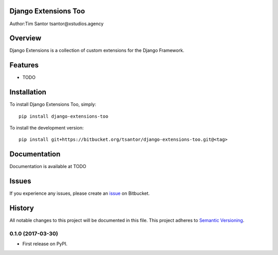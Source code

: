 Django Extensions Too
=====================

Author:Tim Santor tsantor@xstudios.agency

Overview
========

Django Extensions is a collection of custom extensions for the Django
Framework.

Features
========

-  TODO

Installation
============

To install Django Extensions Too, simply:

::

    pip install django-extensions-too

To install the development version:

::

    pip install git+https://bitbucket.org/tsantor/django-extensions-too.git@<tag>

Documentation
=============

Documentation is available at TODO

Issues
======

If you experience any issues, please create an
`issue <https://bitbucket.org/tsantor/django-extensions-too/issues>`__
on Bitbucket.


History
=======

All notable changes to this project will be documented in this file.
This project adheres to `Semantic Versioning <http://semver.org/>`__.

0.1.0 (2017-03-30)
------------------

-  First release on PyPI.


